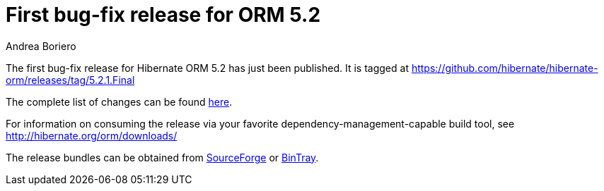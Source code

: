 = First bug-fix release for ORM 5.2
Andrea Boriero
:awestruct-tags: ["Hibernate ORM", "Releases"]
:awestruct-layout: blog-post

The first bug-fix release for Hibernate ORM 5.2 has just been published.  It is tagged at https://github.com/hibernate/hibernate-orm/releases/tag/5.2.1.Final

The complete list of changes can be found https://hibernate.atlassian.net/projects/HHH/versions/21051[here].

For information on consuming the release via your favorite dependency-management-capable build tool, see http://hibernate.org/orm/downloads/

The release bundles can be obtained from
https://sourceforge.net/projects/hibernate/files/hibernate-orm/5.2.1.Final/[SourceForge] or
https://bintray.com/hibernate/bundles/hibernate-orm/5.2.1.Final/view[BinTray].
